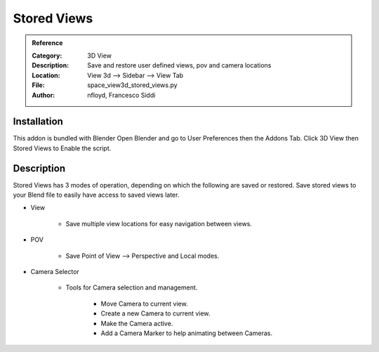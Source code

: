 
************
Stored Views
************

.. admonition:: Reference
   :class: refbox

   :Category:  3D View
   :Description: Save and restore user defined views, pov and camera locations
   :Location: View 3d --> Sidebar --> View Tab
   :File: space_view3d_stored_views.py
   :Author: nfloyd, Francesco Siddi

Installation
============

This addon is bundled with Blender
Open Blender and go to User Preferences then the Addons Tab.
Click 3D View then Stored Views to Enable the script. 


Description
===========

Stored Views has 3 modes of operation, depending on which the following are saved or restored.
Save stored views to your Blend file to easily have access to saved views later.

- View

     - Save multiple view locations for easy navigation between views.
	  
- POV 

     - Save Point of View --> Perspective and Local modes.

- Camera Selector

     - Tools for Camera selection and management.

	 - Move Camera to current view.
		  
	 - Create a new Camera to current view.

	 - Make the Camera active.

	 - Add a Camera Marker to help animating between Cameras.
